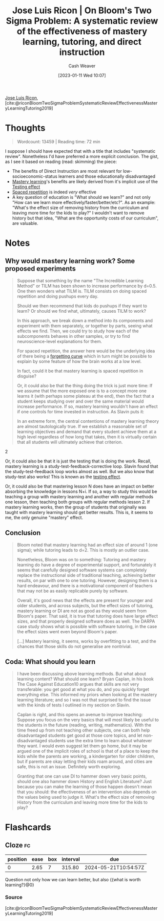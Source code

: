 :PROPERTIES:
:ROAM_REFS: [cite:@riconBloomTwoSigmaProblemSystematicReviewEffectivenessMasteryLearningTutoring2019]
:ID:       05f362b2-ab02-4cfb-9185-aae4e1c9e235
:LAST_MODIFIED: [2023-09-06 Wed 08:05]
:END:
#+title: Jose Luis Ricon | On Bloom's Two Sigma Problem: A systematic review of the effectiveness of mastery learning, tutoring, and direct instruction
#+hugo_custom_front_matter: :slug "05f362b2-ab02-4cfb-9185-aae4e1c9e235"
#+author: Cash Weaver
#+date: [2023-01-11 Wed 10:07]
#+filetags: :reference:

[[id:803ade2e-9b8f-4bac-9ddb-565e9a8bfce7][Jose Luis Ricon]], [cite:@riconBloomTwoSigmaProblemSystematicReviewEffectivenessMasteryLearningTutoring2019]

* Thoughts
#+begin_quote
Wordcount: 13459 | Reading time: 72 min
#+end_quote

I suppose I should have expected that with a title that includes "systematic review". Nonetheless I'd have preferred a more explicit conclusion. The gist, as I see it based on reading (read: skimming) the piece:

- The benefits of Direct Instruction are most relevant for low-socioeconomic-status learners and those educationally disadvantaged
- [[id:162d37be-0ce1-4ba1-baff-101ba72fa811][Mastery learning]]'s benefits are likely derived from it's implicit use of the [[id:858c6cb1-52a9-446a-b11f-b35229b528e0][Testing effect]]
- [[id:a72eecfc-c64a-438a-ae26-d18c5725cd5c][Spaced repetition]] is indeed /very/ effective
- A key question of education is "What should we learn?" and not only "How can we learn more effectively/faster/better/etc?". As an example: "What's the effect size of removing history from the curriculum and leaving more time for the kids to play?" I wouldn't want to remove history but that idea, "What are the opportunity costs of our curriculum", are valuable.

* Notes
** Why would mastery learning work? Some proposed experiments

#+begin_quote
Suppose that something by the name "The Incredible Learning Method" or TILM has been shown to increase performance by d=0.5. One then wonders what TILM is. TILM consists on doing spaced repetition and doing pushups every day.

Should we then recommend that kids do pushups if they want to learn? Or should we find what, ultimately, causes TILM to work?

In this approach, we break down a method into its components and experiment with them separately, or together by parts, seeing what effects we find. Then, we could try to study how each of the subcomponents behaves in other samples, or try to find neuroscience-level explanations for them.

For spaced repetition, the answer here would be the underlying idea of there being a [[https://journals.plos.org/plosone/article?id=10.1371/journal.pone.0120644][forgetting curve]] which in turn might be possible to explain by some feature of how the brain works at a low level.

In fact, could it be that mastery learning is spaced repetition in disguise?

Or, it could also be that the thing doing the trick is just more time: If we assume that the more exposed one is to a concept more one learns it (with perhaps some plateau at the end), then the fact that a student keeps studying over and over the same material would increase performance. If so, mastery learning wouldn't have an effect if one controls for time invested in instruction. As Slavin puts it:

#+begin_quote2
In an extreme form, the central contentions of mastery learning theory are almost tautologically true. If we establish a reasonable set of learning objectives and demand that every student achieve them at a high level regardless of how long that takes, then it is virtually certain that all students will ultimately achieve that criterion.
#+end_quote2

Or, it could also be that it is just the testing that is doing the work. Recall, mastery learning is a study-test-feedback-corrective loop. Slavin found that the study-test-feedback loop works almost as well. But we also know that study-test also works! This is known as the [[https://www.gwern.net/Spaced-repetition#background-testing-works][testing effect]].

Or, it could also be that mastering lesson N does have an impact on better absorbing the knowledge in lessons N+i. If so, a way to study this would be teaching a group with mastery learning and another with regular methods one lesson, then teaching both groups with regular methods lesson 2. If mastery learning works, then the group of students that originally was taught with mastery learning should get better results. This is, it seems to me, the only genuine "mastery" effect.
#+end_quote

** Conclusion

#+begin_quote
Bloom noted that mastery learning had an effect size of around 1 (one sigma); while tutoring leads to d=2. This is mostly an outlier case.

Nonetheless, Bloom was on to something: Tutoring and mastery learning do have a degree of experimental support, and fortunately it seems that carefully designed software systems can completely replace the instructional side of traditional teaching, achieving better results, on par with one to one tutoring. However, designing them is a hard endeavour, and there is a motivational component of teachers that may not be as easily replicable purely by software.

Overall, it's good news that the effects are present for younger and older students, and across subjects, but the effect sizes of tutoring, mastery learning or DI are not as good as they would seem from Bloom's paper. That said, it is true that tutoring does have large effect sizes, and that properly designed software does as well. The DARPA case study shows what is possible with software tutoring, in the case the effect sizes went even beyond Bloom's paper.

[...] Mastery learning, it seems, works by overfitting to a test, and the chances that those skills do not generalise are nontrivial.
#+end_quote
** Coda: What should you learn

#+begin_quote
I have been discussing above learning methods. But what about learning content? What should one learn? Bryan Caplan, in his book The Case Against Education10 argues that skills are not very transferable: you get good at what you do, and you quickly forget everything else. This informed my priors when looking at the mastery learning literature; and so I was not that surprised to find the issue with the kinds of tests I outlined in my section on Slavin.

Caplan is right, and this opens an avenue to improve teaching: Suppose you focus on the very basics that will most likely be useful to the students in the future (reading, writing, mathematics). With the time freed up from not teaching other subjects, one can both help disadvantaged students get good at those core topics, and let non-disadvantaged students use the extra time to learn about whatever they want. I would even suggest let them go home, but it may be argued one of the implicit roles of school is that of a place to keep the kids while the parents are working, a kindergarten for older children, but if parents are okay letting their kids roam around, and cities are safe, this is not an issue. Definitely worth exploring.

Granting that one can use DI to hammer down very basic points, should one also hammer down History and English Literature? Just because you can make the learning of those happen doesn't mean that you should: the effectiveness of an intervention also depends on the values being used to judge it. What's the effect size of removing History from the curriculum and leaving more time for the kids to play?
#+end_quote

* Flashcards
** Cloze :fc:
:PROPERTIES:
:CREATED: [2023-01-11 Wed 20:42]
:FC_CREATED: 2023-01-12T04:42:59Z
:FC_TYPE:  cloze
:ID:       a88dc1e4-989d-4d66-95d1-32ba7938b175
:FC_CLOZE_MAX: 0
:FC_CLOZE_TYPE: deletion
:END:
:REVIEW_DATA:
| position | ease | box | interval | due                  |
|----------+------+-----+----------+----------------------|
|        0 | 2.65 |   7 |   315.80 | 2024-05-21T10:54:57Z |
:END:

Question not only how we can learn better, but also {{what is worth learning?}@0}

*** Source
[cite:@riconBloomTwoSigmaProblemSystematicReviewEffectivenessMasteryLearningTutoring2019]
#+print_bibliography:
